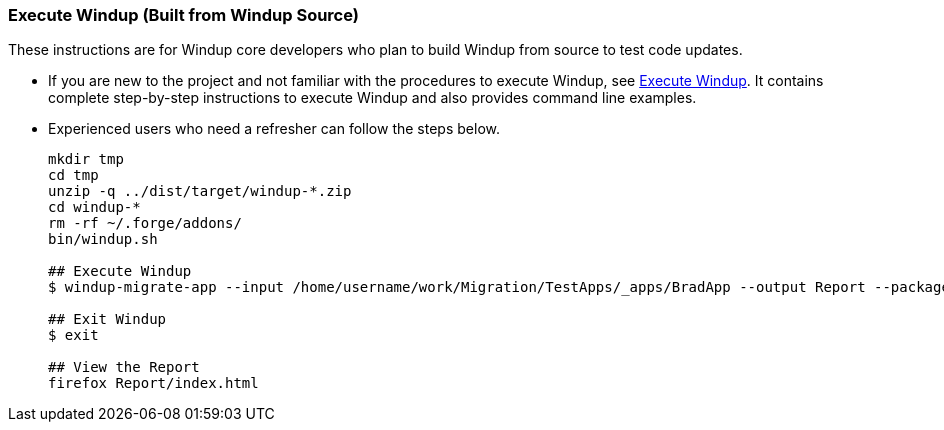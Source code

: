 [[Dev-Execute-Windup-Built-from-Source]]
=== Execute Windup (Built from Windup Source)

These instructions are for Windup core developers who plan to build Windup from source to test code updates. 

* If you are new to the project and not familiar with the procedures to execute Windup, see xref:Execute-Windup[Execute Windup]. It contains complete step-by-step instructions to execute Windup and also provides command line examples.

* Experienced users who need a refresher can follow the steps below.
+
------------------
mkdir tmp
cd tmp
unzip -q ../dist/target/windup-*.zip
cd windup-*
rm -rf ~/.forge/addons/
bin/windup.sh

## Execute Windup
$ windup-migrate-app --input /home/username/work/Migration/TestApps/_apps/BradApp --output Report --packages org com net

## Exit Windup
$ exit

## View the Report
firefox Report/index.html
------------------

////
I believe the following is obsolete
==== Execute Windup as an Installed Forge Add-on

------------------
## Install Forge
wget -O forge.zip https://repository.jboss.org/nexus/service/local/repositories/releases/content/org/jboss/forge/forge-distribution/2.12.0.Final/forge-distribution-2.12.0.Final-offline.zip
unzip forge.zip
mv forge-distribution-2.12.0.Final Forge

## Configure Forge and Install Windup
export FORGE_HOME=./Forge/
export PATH=$PATH:$FORGE_HOME/bin
rm -rf ~/.forge/addons/
forge -b --install org.jboss.windup:ui,2.0.0-SNAPSHOT
forge -b --install org.jboss.windup.rules.apps:rules-java,2.0.0-SNAPSHOT
forge -b --install org.jboss.windup.rules.apps:rules-java-ee,2.0.0-SNAPSHOT

## Start Forge
forge

## Execute Windup
$ windup-migrate-app --input /home/username/work/Migration/TestApps/_apps/BradApp --output Report --packages org com net

## Exit forge
$ exit

## View the Report
firefox Report/index.html
------------------
////
